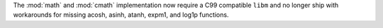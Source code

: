 The :mod:`math` and :mod:`cmath` implementation now require a C99 compatible
``libm`` and no longer ship with workarounds for missing acosh, asinh, atanh,
expm1, and log1p functions.
